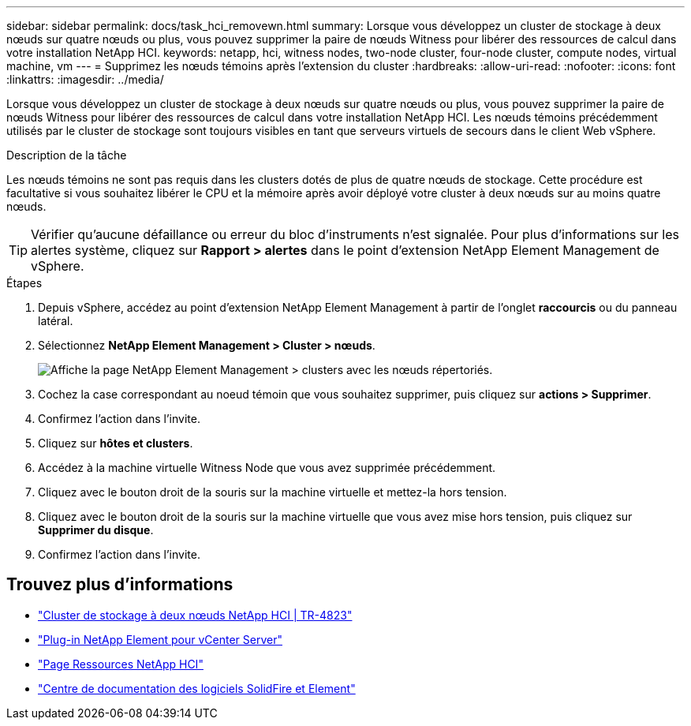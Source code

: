 ---
sidebar: sidebar 
permalink: docs/task_hci_removewn.html 
summary: Lorsque vous développez un cluster de stockage à deux nœuds sur quatre nœuds ou plus, vous pouvez supprimer la paire de nœuds Witness pour libérer des ressources de calcul dans votre installation NetApp HCI. 
keywords: netapp, hci, witness nodes, two-node cluster, four-node cluster, compute nodes, virtual machine, vm 
---
= Supprimez les nœuds témoins après l'extension du cluster
:hardbreaks:
:allow-uri-read: 
:nofooter: 
:icons: font
:linkattrs: 
:imagesdir: ../media/


[role="lead"]
Lorsque vous développez un cluster de stockage à deux nœuds sur quatre nœuds ou plus, vous pouvez supprimer la paire de nœuds Witness pour libérer des ressources de calcul dans votre installation NetApp HCI. Les nœuds témoins précédemment utilisés par le cluster de stockage sont toujours visibles en tant que serveurs virtuels de secours dans le client Web vSphere.

.Description de la tâche
Les nœuds témoins ne sont pas requis dans les clusters dotés de plus de quatre nœuds de stockage. Cette procédure est facultative si vous souhaitez libérer le CPU et la mémoire après avoir déployé votre cluster à deux nœuds sur au moins quatre nœuds.


TIP: Vérifier qu'aucune défaillance ou erreur du bloc d'instruments n'est signalée. Pour plus d'informations sur les alertes système, cliquez sur *Rapport > alertes* dans le point d'extension NetApp Element Management de vSphere.

.Étapes
. Depuis vSphere, accédez au point d'extension NetApp Element Management à partir de l'onglet *raccourcis* ou du panneau latéral.
. Sélectionnez *NetApp Element Management > Cluster > nœuds*.
+
image::vcp-witnessnode.gif[Affiche la page NetApp Element Management > clusters avec les nœuds répertoriés.]

. Cochez la case correspondant au noeud témoin que vous souhaitez supprimer, puis cliquez sur *actions > Supprimer*.
. Confirmez l'action dans l'invite.
. Cliquez sur *hôtes et clusters*.
. Accédez à la machine virtuelle Witness Node que vous avez supprimée précédemment.
. Cliquez avec le bouton droit de la souris sur la machine virtuelle et mettez-la hors tension.
. Cliquez avec le bouton droit de la souris sur la machine virtuelle que vous avez mise hors tension, puis cliquez sur *Supprimer du disque*.
. Confirmez l'action dans l'invite.




== Trouvez plus d'informations

* https://www.netapp.com/pdf.html?item=/media/9489-tr-4823.pdf["Cluster de stockage à deux nœuds NetApp HCI | TR-4823"^]
* https://docs.netapp.com/us-en/vcp/index.html["Plug-in NetApp Element pour vCenter Server"^]
* https://www.netapp.com/us/documentation/hci.aspx["Page Ressources NetApp HCI"^]
* http://docs.netapp.com/sfe-122/index.jsp["Centre de documentation des logiciels SolidFire et Element"^]

